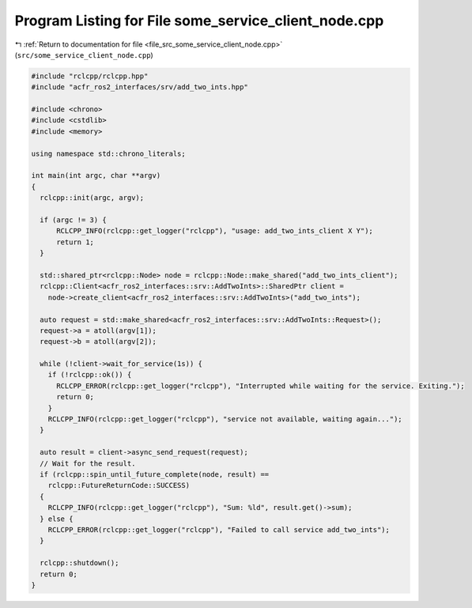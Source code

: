 
.. _program_listing_file_src_some_service_client_node.cpp:

Program Listing for File some_service_client_node.cpp
=====================================================

|exhale_lsh| :ref:`Return to documentation for file <file_src_some_service_client_node.cpp>` (``src/some_service_client_node.cpp``)

.. |exhale_lsh| unicode:: U+021B0 .. UPWARDS ARROW WITH TIP LEFTWARDS

.. code-block:: cpp

   #include "rclcpp/rclcpp.hpp"
   #include "acfr_ros2_interfaces/srv/add_two_ints.hpp"  
   
   #include <chrono>
   #include <cstdlib>
   #include <memory>
   
   using namespace std::chrono_literals;
   
   int main(int argc, char **argv)
   {
     rclcpp::init(argc, argv);
   
     if (argc != 3) {
         RCLCPP_INFO(rclcpp::get_logger("rclcpp"), "usage: add_two_ints_client X Y");
         return 1;
     }
   
     std::shared_ptr<rclcpp::Node> node = rclcpp::Node::make_shared("add_two_ints_client");
     rclcpp::Client<acfr_ros2_interfaces::srv::AddTwoInts>::SharedPtr client =
       node->create_client<acfr_ros2_interfaces::srv::AddTwoInts>("add_two_ints");
   
     auto request = std::make_shared<acfr_ros2_interfaces::srv::AddTwoInts::Request>();
     request->a = atoll(argv[1]);
     request->b = atoll(argv[2]);
   
     while (!client->wait_for_service(1s)) {
       if (!rclcpp::ok()) {
         RCLCPP_ERROR(rclcpp::get_logger("rclcpp"), "Interrupted while waiting for the service. Exiting.");
         return 0;
       }
       RCLCPP_INFO(rclcpp::get_logger("rclcpp"), "service not available, waiting again...");
     }
   
     auto result = client->async_send_request(request);
     // Wait for the result.
     if (rclcpp::spin_until_future_complete(node, result) ==
       rclcpp::FutureReturnCode::SUCCESS)
     {
       RCLCPP_INFO(rclcpp::get_logger("rclcpp"), "Sum: %ld", result.get()->sum);
     } else {
       RCLCPP_ERROR(rclcpp::get_logger("rclcpp"), "Failed to call service add_two_ints");
     }
   
     rclcpp::shutdown();
     return 0;
   }
